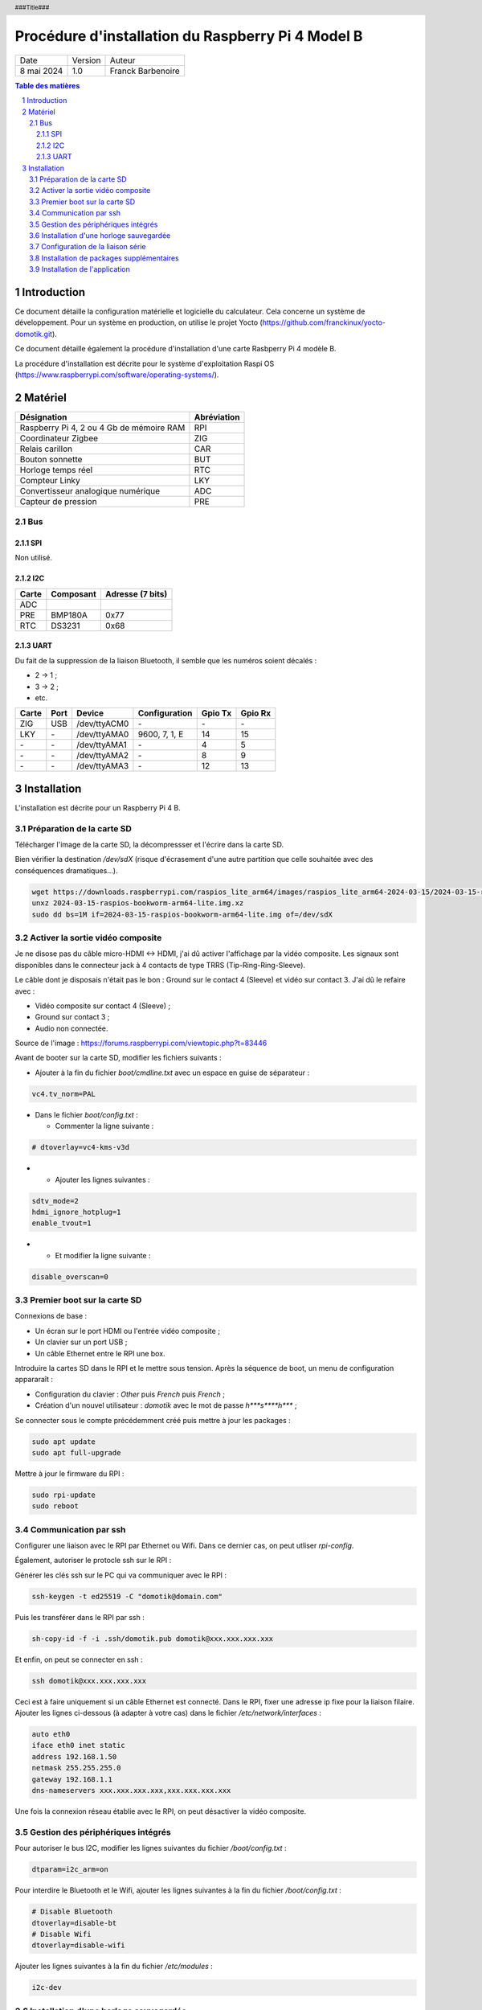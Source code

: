 ==================================================
Procédure d'installation du Raspberry Pi 4 Model B
==================================================

+--------------------+----------+----------------------------+
| Date               | Version  | Auteur                     |
+--------------------+----------+----------------------------+
| 8 mai 2024         | 1.0      | Franck Barbenoire          |
+--------------------+----------+----------------------------+

.. contents:: Table des matières
    :depth: 4

.. section-numbering::

.. raw:: pdf

   PageBreak oneColumn

.. header::
    ###Title###

.. footer::

    \- ###Page### -

Introduction
============

Ce document détaille la configuration matérielle et logicielle du calculateur.
Cela concerne un système de développement. Pour un système en production, on
utilise le projet Yocto (https://github.com/franckinux/yocto-domotik.git).

Ce document détaille également la procédure d'installation d'une carte Rasbperry
Pi 4 modèle B.

La procédure d'installation est décrite pour le système d'exploitation
Raspi OS (https://www.raspberrypi.com/software/operating-systems/).

Matériel
========

================================================ ===========
Désignation                                      Abréviation
================================================ ===========
Raspberry Pi 4, 2 ou 4 Gb de mémoire RAM         RPI
Coordinateur Zigbee                              ZIG
Relais carillon                                  CAR
Bouton sonnette                                  BUT
Horloge temps réel                               RTC
Compteur Linky                                   LKY
Convertisseur analogique numérique               ADC
Capteur de pression                              PRE
================================================ ===========

Bus
---

SPI
...

Non utilisé.

I2C
...

===== ========= ================
Carte Composant Adresse (7 bits)
===== ========= ================
ADC
PRE   BMP180A   0x77
RTC   DS3231    0x68
===== ========= ================

UART
....

Du fait de la suppression de la liaison Bluetooth, il semble que les numéros
soient décalés :

- 2 → 1 ;
- 3 → 2 ;
- etc.

===== ==== ============ ================ ======= =======
Carte Port Device       Configuration    Gpio Tx Gpio Rx
===== ==== ============ ================ ======= =======
ZIG   USB  /dev/ttyACM0 \-               \-      \-
LKY   \-   /dev/ttyAMA0 9600, 7, 1, E    14      15
\-    \-   /dev/ttyAMA1 \-               4       5
\-    \-   /dev/ttyAMA2 \-               8       9
\-    \-   /dev/ttyAMA3 \-               12      13
===== ==== ============ ================ ======= =======

Installation
============

L'installation est décrite pour un Raspberry Pi 4 B.

Préparation de la carte SD
--------------------------

Télécharger l'image de la carte SD, la décompressser et l'écrire dans la carte
SD.

Bien vérifier la destination `/dev/sdX` (risque d'écrasement d'une
autre partition que celle souhaitée avec des conséquences dramatiques...).

.. code:: console

    wget https://downloads.raspberrypi.com/raspios_lite_arm64/images/raspios_lite_arm64-2024-03-15/2024-03-15-raspios-bookworm-arm64-lite.img.xz
    unxz 2024-03-15-raspios-bookworm-arm64-lite.img.xz
    sudo dd bs=1M if=2024-03-15-raspios-bookworm-arm64-lite.img of=/dev/sdX

Activer la sortie vidéo composite
---------------------------------

Je ne disose pas du câble micro-HDMI ↔ HDMI, j'ai dû activer l'affichage par
la vidéo composite. Les signaux sont disponibles dans le connecteur jack à 4
contacts de type TRRS (Tip-Ring-Ring-Sleeve).

Le câble dont je disposais n'était pas le bon : Ground sur le contact 4
(Sleeve) et vidéo sur contact 3. J'ai dû le refaire avec :

- Vidéo composite sur contact 4 (Sleeve) ;
- Ground sur contact 3 ;
- Audio non connectée.

.. image:: Model-B-Plus-Audio-Video-Jack-Diagram.png

Source de l'image : https://forums.raspberrypi.com/viewtopic.php?t=83446

Avant de booter sur la carte SD, modifier les fichiers suivants :

- Ajouter à la fin du fichier `boot/cmdline.txt` avec un espace en guise de
  séparateur :

.. code:: console

    vc4.tv_norm=PAL

- Dans le fichier `boot/config.txt` :

  - Commenter la ligne suivante :

.. code:: console

    # dtoverlay=vc4-kms-v3d

-

  - Ajouter les lignes suivantes :

.. code:: console

    sdtv_mode=2
    hdmi_ignore_hotplug=1
    enable_tvout=1

-

  - Et modifier la ligne suivante :

.. code:: console

    disable_overscan=0

Premier boot sur la carte SD
----------------------------

Connexions de base :

- Un écran sur le port HDMI ou l'entrée vidéo composite ;
- Un clavier sur un port USB ;
- Un câble Ethernet entre le RPI une box.

Introduire la cartes SD dans le RPI et le mettre sous tension. Après la
séquence de boot, un menu de configuration appararaît :

- Configuration du clavier : `Other` puis  `French` puis `French` ;
- Création d'un nouvel utilisateur : `domotik` avec le mot de passe
  `h***s****h***` ;

Se connecter sous le compte précédemment créé puis mettre à jour les packages :

.. code:: console

    sudo apt update
    sudo apt full-upgrade

Mettre à jour le firmware du RPI :

.. code:: console

    sudo rpi-update
    sudo reboot

Communication par ssh
---------------------

Configurer une liaison avec le RPI par Ethernet ou Wifi. Dans ce dernier cas,
on peut utliser `rpi-config`.

Également, autoriser le protocle ssh sur le RPI :

.. code:: console
   sudo systemctl start ssh.service
   sudo systemctl enable ssh.service

Générer les clés ssh sur le PC qui va communiquer avec le RPI :

.. code:: console

   ssh-keygen -t ed25519 -C "domotik@domain.com"

Puis les transférer dans le RPI par ssh :

.. code:: console

   sh-copy-id -f -i .ssh/domotik.pub domotik@xxx.xxx.xxx.xxx

Et enfin, on peut se connecter en ssh :

.. code:: console

   ssh domotik@xxx.xxx.xxx.xxx

Ceci est à faire uniquement si un câble Ethernet est connecté. Dans le RPI,
fixer une adresse ip fixe pour la liaison filaire. Ajouter les lignes ci-dessous
(à adapter à votre cas) dans le fichier `/etc/network/interfaces`  :

.. code:: console

    auto eth0
    iface eth0 inet static
    address 192.168.1.50
    netmask 255.255.255.0
    gateway 192.168.1.1
    dns-nameservers xxx.xxx.xxx.xxx,xxx.xxx.xxx.xxx

Une fois la connexion réseau établie avec le RPI, on peut désactiver la vidéo
composite.

Gestion des périphériques intégrés
----------------------------------

Pour autoriser le bus I2C, modifier les lignes suivantes du fichier
`/boot/config.txt` :

.. code:: console

    dtparam=i2c_arm=on

Pour interdire le Bluetooth et le Wifi, ajouter les lignes suivantes à la fin du
fichier `/boot/config.txt` :

.. code:: console

    # Disable Bluetooth
    dtoverlay=disable-bt
    # Disable Wifi
    dtoverlay=disable-wifi

Ajouter les lignes suivantes à la fin du fichier `/etc/modules` :

.. code:: console

    i2c-dev

Installation d'une horloge sauvegardée
--------------------------------------

Ajouter les lignes suivantes au fichier `/boot/config.txt` :

.. code:: console

    # Enable real time clock
    dtoverlay=i2c-rtc,ds3231

Supprimer un package :

.. code:: console

    sudo apt remove fake-hwclock

Si on utilise une autre source de temps (gps, dcf77, ...), on arrête la
synchronisation avec un serveur ntp :

.. code:: console

    sudo timedatectl set-ntp false

Modifier le fichier `/lib/udev/hwclock-set`. Mettre en commentaire ces trois
lignes :

.. code:: console

   #if [ -e /run/systemd/system ] ; then
   # exit 0
   #fi

Configuration de la liaison série
---------------------------------

Modifier le fichier `/boot/cmdline` et supprimer le texte depuis `console`
jusqu'à `115200`.

Ne pas démarrer un shell sur la liaison série.

.. code:: console

    sudo systemctl mask serial-getty@ttyAMA0.service

Installation de packages supplémentaires
----------------------------------------

.. code:: console

    sudo install git pigpio i2c-tools picocom
    sudo install python3-setuptools python3-pip

Installation de l'application
-----------------------------

Cloner l'application :

.. code:: console

    cd ~
    git clone https://github.com/franckinux/python3-domotik.git

Installer des packages Python supplémentaires :

.. code:: console

    pip install --user -r requirements.txt

Permettre de lancement de l'application au démarrage du RPI :

.. code:: console

    cd ~/domotik
    sudo cp python3-domotik.service /etc/systemd/system
    sudo systemctl enable python3-domotik.service
    sudo systemctl start python3-domotik.service
